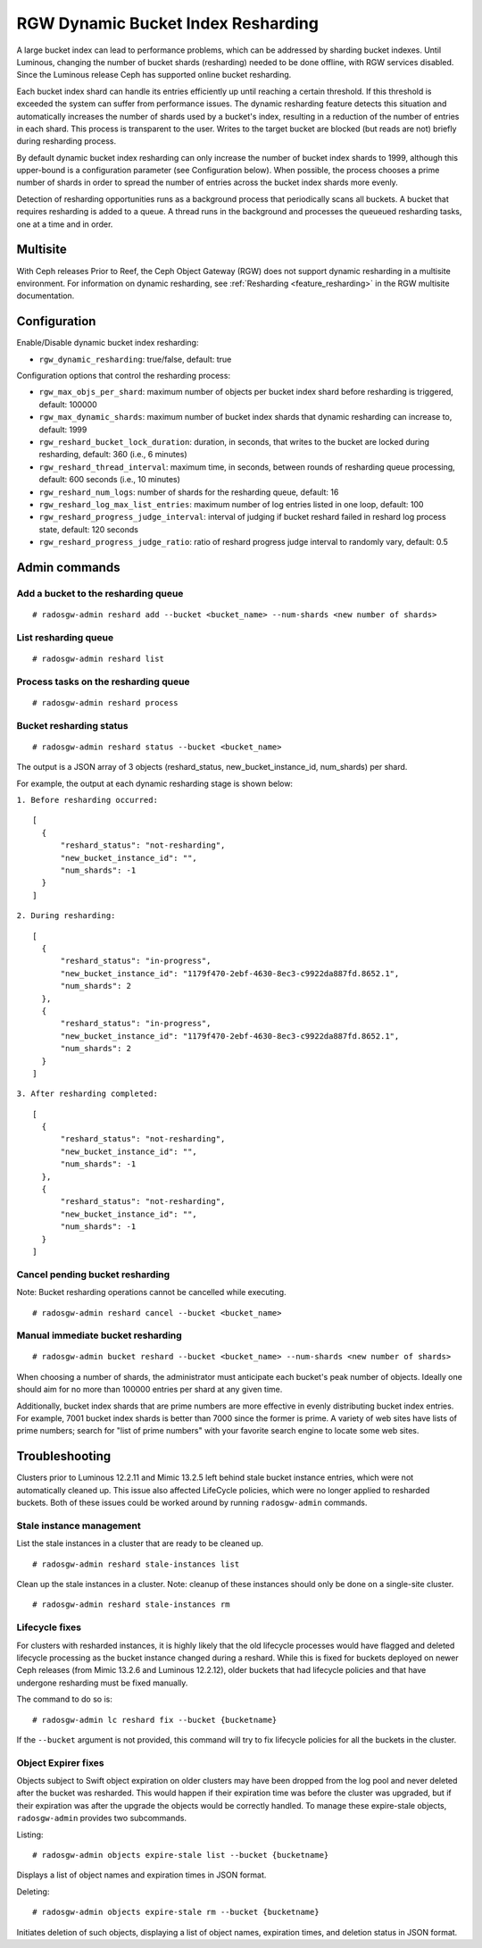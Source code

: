 .. _rgw_dynamic_bucket_index_resharding:

===================================
RGW Dynamic Bucket Index Resharding
===================================

.. versionadded:: Luminous

A large bucket index can lead to performance problems, which can
be addressed by sharding bucket indexes.
Until Luminous, changing the number of bucket shards (resharding)
needed to be done offline, with RGW services disabled.
Since the Luminous release Ceph has supported online bucket resharding.

Each bucket index shard can handle its entries efficiently up until
reaching a certain threshold. If this threshold is
exceeded the system can suffer from performance issues. The dynamic
resharding feature detects this situation and automatically increases
the number of shards used by a bucket's index, resulting in a
reduction of the number of entries in each shard. This
process is transparent to the user. Writes to the target bucket
are blocked (but reads are not) briefly during resharding process.

By default dynamic bucket index resharding can only increase the
number of bucket index shards to 1999, although this upper-bound is a
configuration parameter (see Configuration below). When
possible, the process chooses a prime number of shards in order to
spread the number of entries across the bucket index
shards more evenly.

Detection of resharding opportunities runs as a background process
that periodically
scans all buckets. A bucket that requires resharding is added to
a queue. A thread runs in the background and processes the queueued
resharding tasks, one at a time and in order.

Multisite
=========

With Ceph releases Prior to Reef, the Ceph Object Gateway (RGW) does not support
dynamic resharding in a
multisite environment. For information on dynamic resharding, see
:ref:`Resharding <feature_resharding>` in the RGW multisite documentation.

Configuration
=============

Enable/Disable dynamic bucket index resharding:

- ``rgw_dynamic_resharding``:  true/false, default: true

Configuration options that control the resharding process:

- ``rgw_max_objs_per_shard``: maximum number of objects per bucket index shard before resharding is triggered, default: 100000

- ``rgw_max_dynamic_shards``: maximum number of bucket index shards that dynamic resharding can increase to, default: 1999

- ``rgw_reshard_bucket_lock_duration``: duration, in seconds, that writes to the bucket are locked during resharding, default: 360 (i.e., 6 minutes)

- ``rgw_reshard_thread_interval``: maximum time, in seconds, between rounds of resharding queue processing, default: 600 seconds (i.e., 10 minutes)

- ``rgw_reshard_num_logs``: number of shards for the resharding queue, default: 16

- ``rgw_reshard_log_max_list_entries``: maximum number of log entries listed in one loop, default: 100

- ``rgw_reshard_progress_judge_interval``: interval of judging if bucket reshard failed in reshard log process state, default: 120 seconds

- ``rgw_reshard_progress_judge_ratio``: ratio of reshard progress judge interval to randomly vary, default: 0.5

Admin commands
==============

Add a bucket to the resharding queue
------------------------------------

::

   # radosgw-admin reshard add --bucket <bucket_name> --num-shards <new number of shards>

List resharding queue
---------------------

::

   # radosgw-admin reshard list

Process tasks on the resharding queue
-------------------------------------

::

   # radosgw-admin reshard process

Bucket resharding status
------------------------

::

   # radosgw-admin reshard status --bucket <bucket_name>

The output is a JSON array of 3 objects (reshard_status, new_bucket_instance_id, num_shards) per shard.

For example, the output at each dynamic resharding stage is shown below:

``1. Before resharding occurred:``
::

  [
    {
        "reshard_status": "not-resharding",
        "new_bucket_instance_id": "",
        "num_shards": -1
    }
  ]

``2. During resharding:``
::

  [
    {
        "reshard_status": "in-progress",
        "new_bucket_instance_id": "1179f470-2ebf-4630-8ec3-c9922da887fd.8652.1",
        "num_shards": 2
    },
    {
        "reshard_status": "in-progress",
        "new_bucket_instance_id": "1179f470-2ebf-4630-8ec3-c9922da887fd.8652.1",
        "num_shards": 2
    }
  ]

``3. After resharding completed:``
::

  [
    {
        "reshard_status": "not-resharding",
        "new_bucket_instance_id": "",
        "num_shards": -1
    },
    {
        "reshard_status": "not-resharding",
        "new_bucket_instance_id": "",
        "num_shards": -1
    }
  ]


Cancel pending bucket resharding
--------------------------------

Note: Bucket resharding operations cannot be cancelled while executing. ::

   # radosgw-admin reshard cancel --bucket <bucket_name>

Manual immediate bucket resharding
----------------------------------

::

   # radosgw-admin bucket reshard --bucket <bucket_name> --num-shards <new number of shards>

When choosing a number of shards, the administrator must anticipate each
bucket's peak number of objects. Ideally one should aim for no
more than 100000 entries per shard at any given time.

Additionally, bucket index shards that are prime numbers are more effective
in evenly distributing bucket index entries.
For example, 7001 bucket index shards is better than 7000
since the former is prime. A variety of web sites have lists of prime
numbers; search for "list of prime numbers" with your favorite
search engine to locate some web sites.

Troubleshooting
===============

Clusters prior to Luminous 12.2.11 and Mimic 13.2.5 left behind stale bucket
instance entries, which were not automatically cleaned up. This issue also affected
LifeCycle policies, which were no longer applied to resharded buckets. Both of
these issues could be worked around by running ``radosgw-admin`` commands.

Stale instance management
-------------------------

List the stale instances in a cluster that are ready to be cleaned up.

::

   # radosgw-admin reshard stale-instances list

Clean up the stale instances in a cluster. Note: cleanup of these
instances should only be done on a single-site cluster.

::

   # radosgw-admin reshard stale-instances rm


Lifecycle fixes
---------------

For clusters with resharded instances, it is highly likely that the old
lifecycle processes would have flagged and deleted lifecycle processing as the
bucket instance changed during a reshard. While this is fixed for buckets
deployed on newer Ceph releases (from Mimic 13.2.6 and Luminous 12.2.12),
older buckets that had lifecycle policies and that have undergone
resharding must be fixed manually.

The command to do so is:

::

   # radosgw-admin lc reshard fix --bucket {bucketname}


If the ``--bucket`` argument is not provided, this
command will try to fix lifecycle policies for all the buckets in the cluster.

Object Expirer fixes
--------------------

Objects subject to Swift object expiration on older clusters may have
been dropped from the log pool and never deleted after the bucket was
resharded. This would happen if their expiration time was before the
cluster was upgraded, but if their expiration was after the upgrade
the objects would be correctly handled. To manage these expire-stale
objects, ``radosgw-admin`` provides two subcommands.

Listing:

::

   # radosgw-admin objects expire-stale list --bucket {bucketname}

Displays a list of object names and expiration times in JSON format.

Deleting:

::

   # radosgw-admin objects expire-stale rm --bucket {bucketname}


Initiates deletion of such objects, displaying a list of object names, expiration times, and deletion status in JSON format.
